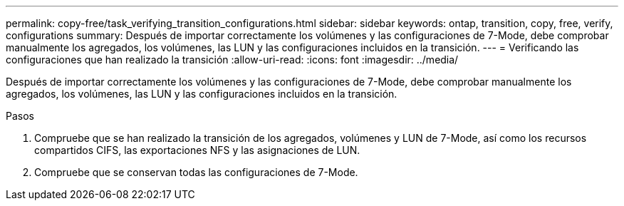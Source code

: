 ---
permalink: copy-free/task_verifying_transition_configurations.html 
sidebar: sidebar 
keywords: ontap, transition, copy, free, verify, configurations 
summary: Después de importar correctamente los volúmenes y las configuraciones de 7-Mode, debe comprobar manualmente los agregados, los volúmenes, las LUN y las configuraciones incluidos en la transición. 
---
= Verificando las configuraciones que han realizado la transición
:allow-uri-read: 
:icons: font
:imagesdir: ../media/


[role="lead"]
Después de importar correctamente los volúmenes y las configuraciones de 7-Mode, debe comprobar manualmente los agregados, los volúmenes, las LUN y las configuraciones incluidos en la transición.

.Pasos
. Compruebe que se han realizado la transición de los agregados, volúmenes y LUN de 7-Mode, así como los recursos compartidos CIFS, las exportaciones NFS y las asignaciones de LUN.
. Compruebe que se conservan todas las configuraciones de 7-Mode.

